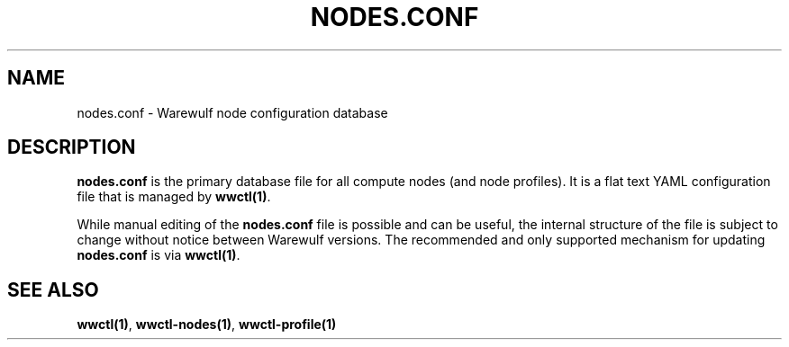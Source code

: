 .TH "NODES.CONF" "5"

.SH NAME

nodes.conf \- Warewulf node configuration database

.SH DESCRIPTION
.LP

\fBnodes.conf\fP is the primary database file for all compute nodes
(and node profiles). It is a flat text YAML configuration file that is
managed by \fBwwctl(1)\fP.

While manual editing of the \fBnodes.conf\fP file is possible and can
be useful, the internal structure of the file is subject to change
without notice between Warewulf versions. The recommended and only
supported mechanism for updating \fBnodes.conf\fP is via
\fBwwctl(1)\fP.

.SH SEE ALSO

\fBwwctl(1)\fP, \fBwwctl-nodes(1)\fP, \fBwwctl-profile(1)\fP
